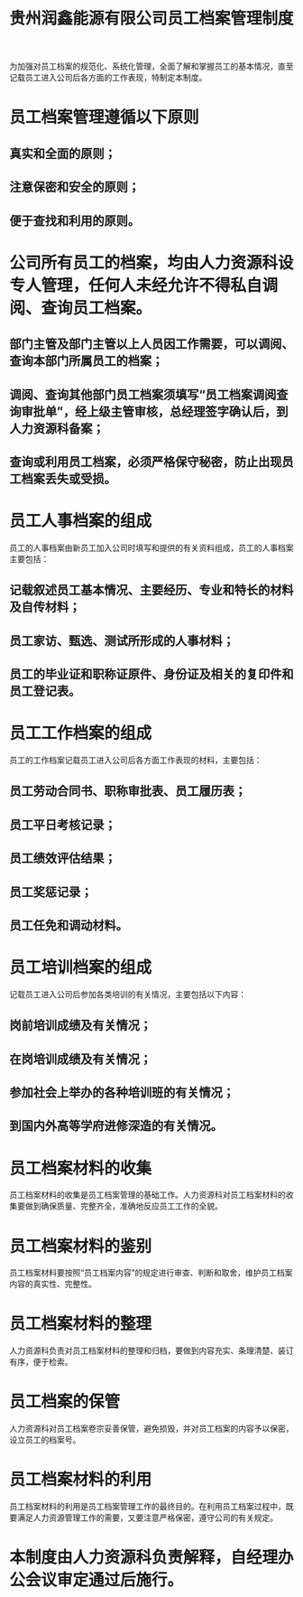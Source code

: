 :PROPERTIES:
:ID:       d0bb2d82-0083-47db-8252-926471c06776
:END:
#+title: 贵州润鑫能源有限公司员工档案管理制度

为加强对员工档案的规范化、系统化管理，全面了解和掌握员工的基本情况，直至记载员工进入公司后各方面的工作表现，特制定本制度。
* 员工档案管理遵循以下原则
** 真实和全面的原则；
** 注意保密和安全的原则；
** 便于查找和利用的原则。
* 公司所有员工的档案，均由人力资源科设专人管理，任何人未经允许不得私自调阅、查询员工档案。
** 部门主管及部门主管以上人员因工作需要，可以调阅、查询本部门所属员工的档案；
** 调阅、查询其他部门员工档案须填写“员工档案调阅查询审批单”，经上级主管审核，总经理签字确认后，到人力资源科备案；
** 查询或利用员工档案，必须严格保守秘密，防止出现员工档案丢失或受损。
* 员工人事档案的组成
员工的人事档案由新员工加入公司时填写和提供的有关资料组成，员工的人事档案主要包括：
** 记载叙述员工基本情况、主要经历、专业和特长的材料及自传材料；
** 员工家访、甄选、测试所形成的人事材料；
** 员工的毕业证和职称证原件、身份证及相关的复印件和员工登记表。
* 员工工作档案的组成
员工的工作档案记载员工进入公司后各方面工作表现的材料，主要包括：
** 员工劳动合同书、职称审批表、员工履历表；
** 员工平日考核记录；
** 员工绩效评估结果；
** 员工奖惩记录；
** 员工任免和调动材料。
* 员工培训档案的组成
记载员工进入公司后参加各类培训的有关情况，主要包括以下内容：
** 岗前培训成绩及有关情况；
** 在岗培训成绩及有关情况；
** 参加社会上举办的各种培训班的有关情况；
** 到国内外高等学府进修深造的有关情况。
* 员工档案材料的收集
员工档案材料的收集是员工档案管理的基础工作。人力资源科对员工档案材料的收集要做到确保质量、完整齐全，准确地反应员工工作的全貌。
* 员工档案材料的鉴别
员工档案材料要按照“员工档案内容”的规定进行审查、判断和取舍，维护员工档案内容的真实性、完整性。
* 员工档案材料的整理
人力资源科负责对员工档案材料的整理和归档，要做到内容充实、条理清楚、装订有序，便于检索。
* 员工档案的保管
人力资源科对员工档案卷宗妥善保管，避免损毁，并对员工档案的内容予以保密，设立员工的档案号。
* 员工档案材料的利用
员工档案材料的利用是员工档案管理工作的最终目的。在利用员工档案过程中，既要满足人力资源管理工作的需要，又要注意严格保密，遵守公司的有关规定。
* 本制度由人力资源科负责解释，自经理办公会议审定通过后施行。
